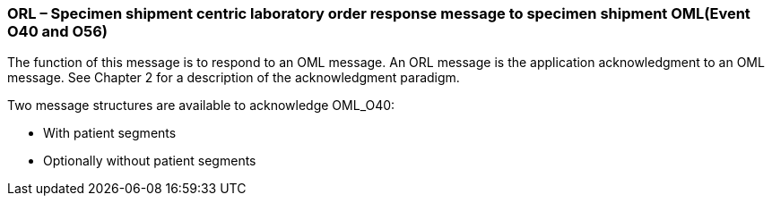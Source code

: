 === ORL – Specimen shipment centric laboratory order response message to specimen shipment OML(Event O40 and O56)
[v291_section="4.4.13"]

The function of this message is to respond to an OML message. An ORL message is the application acknowledgment to an OML message. See Chapter 2 for a description of the acknowledgment paradigm.

Two message structures are available to acknowledge OML_O40:

• With patient segments

• Optionally without patient segments


